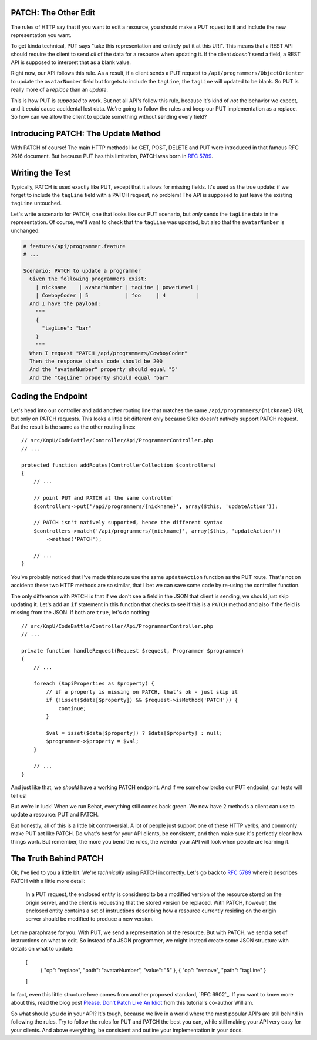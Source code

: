 PATCH: The Other Edit
---------------------

The rules of HTTP say that if you want to edit a resource, you should make
a PUT rquest to it and include the new representation you want.

To get kinda technical, PUT says "take this representation and entirely put
it at this URI". This means that a REST API should require the client to
send *all* of the data for a resource when updating it. If the client *doesn't*
send a field, a REST API is supposed to interpret that as a blank value.

Right now, our API follows this rule. As a result, if a client sends a PUT
request to ``/api/programmers/ObjectOrienter`` to update the ``avatarNumber``
field but forgets to include the ``tagLine``, the ``tagLine`` will updated
to be blank. So PUT is really more of a *replace* than an *update*.

This is how PUT is *supposed* to work. But not all API's follow this rule,
because it's kind of *not* the behavior we expect, and it *could* cause accidental
lost data. We're going to follow the rules and keep our PUT implementation
as a replace. So how can we allow the client to update something without
sending every field?

Introducing PATCH: The Update Method
------------------------------------

With PATCH of course! The main HTTP methods like GET, POST, DELETE and PUT
were introduced in that famous RFC 2616 document. But because PUT has this
limitation, PATCH was born in `RFC 5789`_.

Writing the Test
----------------

Typically, PATCH is used exactly like PUT, except that it allows for missing
fields. It's used as the true update: if we forget to include the ``tagLine``
field with a PATCH request, no problem! The API is supposed to just leave
the existing ``tagLine`` untouched.

Let's write a scenario for PATCH, one that looks like our PUT scenario, but
*only* sends the ``tagLine`` data in the representation. Of course, we'll
want to check that the ``tagLine`` was updated, but also that the ``avatarNumber``
is unchanged:

.. code-block:: gherkin

    # features/api/programmer.feature
    # ...

    Scenario: PATCH to update a programmer
      Given the following programmers exist:
        | nickname    | avatarNumber | tagLine | powerLevel |
        | CowboyCoder | 5            | foo     | 4          |
      And I have the payload:
        """
        {
          "tagLine": "bar"
        }
        """
      When I request "PATCH /api/programmers/CowboyCoder"
      Then the response status code should be 200
      And the "avatarNumber" property should equal "5"
      And the "tagLine" property should equal "bar"

Coding the Endpoint
-------------------

Let's head into our controller and add another routing line that matches
the same ``/api/programmers/{nickname}`` URI, but only on PATCH requests.
This looks a little bit different only because Silex doesn't natively support
PATCH request. But the result is the same as the other routing lines::

    // src/KnpU/CodeBattle/Controller/Api/ProgrammerController.php
    // ...

    protected function addRoutes(ControllerCollection $controllers)
    {
        // ...

        // point PUT and PATCH at the same controller
        $controllers->put('/api/programmers/{nickname}', array($this, 'updateAction'));

        // PATCH isn't natively supported, hence the different syntax
        $controllers->match('/api/programmers/{nickname}', array($this, 'updateAction'))
            ->method('PATCH');

        // ...
    }

You've probably noticed that I've made this route use the same ``updateAction``
function as the PUT route. That's not on accident: these two HTTP methods
are so similar, that I bet we can save some code by re-using the controller
function.

The only difference with PATCH is that if we don't see a field in the JSON
that client is sending, we should just skip updating it. Let's add an ``if``
statement in this function that checks to see if this is a ``PATCH`` method
and also if the field is missing from the JSON. If both are ``true``, let's
do nothing::

    // src/KnpU/CodeBattle/Controller/Api/ProgrammerController.php
    // ...

    private function handleRequest(Request $request, Programmer $programmer)
    {
        // ...

        foreach ($apiProperties as $property) {
            // if a property is missing on PATCH, that's ok - just skip it
            if (!isset($data[$property]) && $request->isMethod('PATCH')) {
                continue;
            }

            $val = isset($data[$property]) ? $data[$property] : null;
            $programmer->$property = $val;
        }

        // ...
    }

And just like that, we *should* have a working PATCH endpoint. And if we
somehow broke our PUT endpoint, our tests will tell us!

But we're in luck! When we run Behat, everything still comes back green.
We now have 2 methods a client can use to update a resource: PUT and PATCH.

But honestly, all of this is a little bit controversial. A lot of people
just support one of these HTTP verbs, and commonly make PUT act like PATCH.
Do what's best for your API clients, be consistent, and then make sure it's
perfectly clear how things work. But remember, the more you bend the rules,
the weirder your API will look when people are learning it.

The Truth Behind PATCH
----------------------

Ok, I've lied to you a little bit. We're *technically* using PATCH incorrectly.
Let's go back to `RFC 5789`_ where it describes PATCH with a little more
detail:

    In a PUT request, the enclosed entity is considered to be a modified
    version of the resource stored on the origin server, and the client is
    requesting that the stored version be replaced. With PATCH, however,
    the enclosed entity contains a set of instructions describing how a resource
    currently residing on the origin server should be modified to produce
    a new version.

Let me paraphrase for you. With PUT, we send a representation of the resource.
But with PATCH, we send a set of instructions on what to edit. So instead
of a JSON programmer, we might instead create some JSON structure with details
on what to update:

    [
        { "op": "replace", "path": "avatarNumber", "value": "5" },
        { "op": "remove", "path": "tagLine" }
    ]

In fact, even this little structure here comes from another proposed standard,
`RFC 6902`_. If you want to know more about this, read the blog post
`Please. Don't Patch Like An Idiot`_ from this tutorial's co-author William.

So what should you do in your API? It's tough, because we live in a world
where the most popular API's are still behind in following the rules. Try
to follow the rules for PUT and PATCH the best you can, while still making
your API very easy for your clients. And above everything, be consistent
and outline your implementation in your docs.

.. _`RFC 5789`: http://tools.ietf.org/html/rfc5789
.. _`Please. Don't Patch Like An Idiot`: http://williamdurand.fr/2014/02/14/please-do-not-patch-like-an-idiot/
